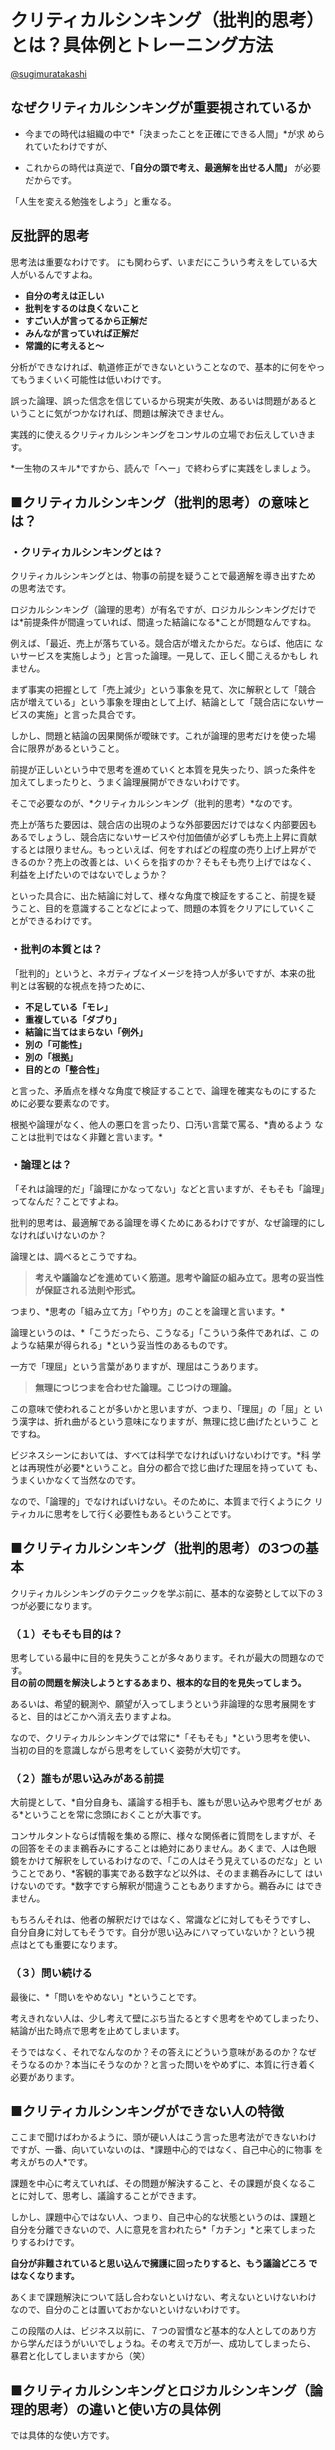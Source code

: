 * クリティカルシンキング（批判的思考）とは？具体例とトレーニング方法

  [[https://twitter.com/sugimuratakashi][@sugimuratakashi]]

** なぜクリティカルシンキングが重要視されているか

   - 今までの時代は組織の中で*「決まったことを正確にできる人間」*が求
     められていたわけですが、

   - これからの時代は真逆で、*「自分の頭で考え、最適解を出せる人間」*
     が必要だからです。

  「人生を変える勉強をしよう」と重なる。

** 反批評的思考

   思考法は重要なわけです。
   にも関わらず、いまだにこういう考えをしている大人がいるんですよね。

- *自分の考えは正しい*
- *批判をするのは良くないこと*
- *すごい人が言ってるから正解だ*
- *みんなが言っていれば正解だ*
- *常識的に考えると〜*

分析ができなければ、軌道修正ができないということなので、基本的に何をやっ
てもうまくいく可能性は低いわけです。

誤った論理、誤った信念を信じているから現実が失敗、あるいは問題があると
いうことに気がつかなければ、問題は解決できません。

実践的に使えるクリティカルシンキングをコンサルの立場でお伝えしていきま
す。

*一生物のスキル*ですから、読んで「へー」で終わらずに実践をしましょう。

** ■クリティカルシンキング（批判的思考）の意味とは？

*** ・クリティカルシンキングとは？

クリティカルシンキングとは、物事の前提を疑うことで最適解を導き出すため
の思考法です。

ロジカルシンキング（論理的思考）が有名ですが、ロジカルシンキングだけで
は*前提条件が間違っていれば、間違った結論になる*ことが問題なんですね。

例えば、「最近、売上が落ちている。競合店が増えたからだ。ならば、他店に
ないサービスを実施しよう」と言った論理。一見して、正しく聞こえるかもし
れません。

まず事実の把握として「売上減少」という事象を見て、次に解釈として「競合
店が増えている」という事象を理由として上げ、結論として「競合店にないサー
ビスの実施」と言った具合です。

しかし、問題と結論の因果関係が曖昧です。これが論理的思考だけを使った場
合に限界があるということ。

前提が正しいという中で思考を進めていくと本質を見失ったり、誤った条件を
加えてしまったりと、うまく論理展開ができないわけです。

そこで必要なのが、*クリティカルシンキング（批判的思考）*なのです。

売上が落ちた要因は、競合店の出現のような外部要因だけではなく内部要因も
あるでしょうし、競合店にないサービスや付加価値が必ずしも売上上昇に貢献
するとは限りません。もっといえば、何をすればどの程度の売り上げ上昇がで
きるのか？売上の改善とは、いくらを指すのか？そもそも売り上げではなく、
利益を上げたいのではないでしょうか？

といった具合に、出た結論に対して、様々な角度で検証をすること、前提を疑
うこと、目的を意識することなどによって、問題の本質をクリアにしていくこ
とができるわけです。

*** ・批判の本質とは？

「批判的」というと、ネガティブなイメージを持つ人が多いですが、本来の批
判とは客観的な視点を持つために、

- *不足している「モレ」*
- *重複している「ダブり」*
- *結論に当てはまらない「例外」*
- *別の「可能性」*
- *別の「根拠」*
- *目的との「整合性」*

と言った、矛盾点を様々な角度で検証することで、論理を確実なものにするた
めに必要な要素なのです。

根拠や論理がなく、他人の悪口を言ったり、口汚い言葉で罵る、*責めるよう
なことは批判ではなく非難と言います。*

*** ・論理とは？

「それは論理的だ」「論理にかなってない」などと言いますが、そもそも「論理」ってなんだ？ことですよね。

批判的思考は、最適解である論理を導くためにあるわけですが、なぜ論理的にしなければいけないのか？

論理とは、調べるとこうですね。

#+BEGIN_QUOTE
  *考えや議論などを進めていく筋道。思考や論証の組み立て。思考の妥当性が保証される法則や形式。*
#+END_QUOTE

つまり、*思考の「組み立て方」「やり方」のことを論理と言います。*

論理というのは、*「こうだったら、こうなる」「こういう条件であれば、こ
のような結果が得られる」*という妥当性のあるものです。

一方で「理屈」という言葉がありますが、理屈はこうあります。

#+BEGIN_QUOTE
  *無理につじつまを合わせた論理。こじつけの理論。*
#+END_QUOTE

この意味で使われることが多いかと思いますが、つまり、「理屈」の「屈」と
いう漢字は、折れ曲がるという意味になりますが、無理に捻じ曲げたというこ
とですね。

ビジネスシーンにおいては、すべては科学でなければいけないわけです。*科
学とは再現性が必要*ということ。自分の都合で捻じ曲げた理屈を持っていて
も、うまくいかなくて当然なのです。

なので、「論理的」でなければいけない。そのために、本質まで行くようにク
リティカルに思考をして行く必要性もあるということです。

** ■クリティカルシンキング（批判的思考）の3つの基本

クリティカルシンキングのテクニックを学ぶ前に、基本的な姿勢として以下の３つが必要になります。

*** （１）そもそも目的は？

思考している最中に目的を見失うことが多々あります。それが最大の問題なのです。\\
*目の前の問題を解決しようとするあまり、根本的な目的を見失ってしまう。*

あるいは、希望的観測や、願望が入ってしまうという非論理的な思考展開をす
ると、目的はどこかへ消え去りますよね。

なので、クリティカルシンキングでは常に*「そもそも」*という思考を使い、
当初の目的を意識しながら思考をしていく姿勢が大切です。

*** （２）誰もが思い込みがある前提

大前提として、*自分自身も、議論する相手も、誰もが思い込みや思考グセが
ある*ということを常に念頭におくことが大事です。

コンサルタントならば情報を集める際に、様々な関係者に質問をしますが、そ
の回答をそのまま鵜呑みにすることは絶対にありません。あくまで、人は色眼
鏡をかけて解釈をしているわけなので、「この人はそう見えているのだな」と
いうことであり、*客観的事実である数字など以外は、そのまま鵜呑みにして
はいけないのです。*数字ですら解釈が間違うこともありますから。鵜呑みに
はできません。

もちろんそれは、他者の解釈だけではなく、常識などに対してもそうですし、
自分自身に対してもそうです。自分が思い込みにハマっていないか？という視
点はとても重要になります。

*** （３）問い続ける

最後に、*「問いをやめない」*ということです。

考えきれない人は、少し考えて壁にぶち当たるとすぐ思考をやめてしまったり、
結論が出た時点で思考を止めてしまいます。

そうではなく、それでなんなのか？その答えにどういう意味があるのか？なぜ
そうなるのか？本当にそうなのか？と言った問いをやめずに、本質に行き着く
必要があります。

** ■クリティカルシンキングができない人の特徴

ここまで聞けばわかるように、頭が硬い人はこう言った思考法ができないわけ
ですが、一番、向いていないのは、*課題中心的ではなく、自己中心的に物事
を考えがちの人*です。

課題を中心に考えていれば、その問題が解決すること、その課題が良くなるこ
とに対して、思考し、議論することができます。

しかし、課題中心ではない人、つまり、自己中心的な状態というのは、課題と
自分を分離できないので、人に意見を言われたら*「カチン」*と来てしまった
りするわけです。

*自分が非難されていると思い込んで擁護に回ったりすると、もう議論どころ
ではなくなります。*

あくまで課題解決について話し合わないといけない、考えないといけないわけ
なので、自分のことは置いておかないといけないわけです。

この段階の人は、ビジネス以前に、７つの習慣など基本的な人としてのあり方
から学んだほうがいいでしょうね。その考えで万が一、成功してしまったら、
暴君と化してしまいますから（笑）

** ■クリティカルシンキングとロジカルシンキング（論理的思考）の違いと使い方の具体例

では具体的な使い方です。

今回の例では、あなたがお店を経営していて、売上が減少していることに困っ
ているという課題を設定して考えて行きましょう。

*** STEP1：ロジカルシンキングで情報を整理・分類する


**** ・MECE
     :PROPERTIES:
     :CUSTOM_ID: mece
     :CLASS: style5a
     :END:

まず最初に必要なのは現状の把握です。\\
この際、MECEで考えます。MECE（ミーシー）とは、*「もれなく・ダブりなく」*という意味です。\\
考えるべき要素が漏れていた場合、結論に誤りが出ますし、同じ要素が複数あった場合も、話がややこしくなってしまうため、「もれなく・ダブりなく」要素を出すことが先決になります。

**** ・ロジックツリー
     :PROPERTIES:
     :CUSTOM_ID: ロジックツリー
     :CLASS: style5a
     :END:

MECEで情報整理をする際に便利なツールとして、ロジックツリーがあります。\\
頭の中で考えていても、漏れやダブりを発見しにくいため、実際にツリー状にして書き出すのです。

[[https://sugimuratakashi.com/wp-content/uploads/2017/05/logic.001.png]]

この場合、課題として「売上減少」という項目を最初に書き出します。

次に、その要因となる要素を書き出します。

この際、「売上」を構成している要素に沿って書き出すことが大事です。\\
この話では「売上」の話をしているので、数字の話です。\\
その数字を構成する要素は「お客さんの人数」と「顧客単価」と「利用回数」と言ったことになるはずです。

新規のお客さんが減ってるのか？\\
それとも客単価が減っているのか？\\
リピーターついていないのか？\\
それとも、すべての要因に当てはまるのか？\\
「売上減少」の要素を書き出して行きます。

そこからさらに細分化して、「お客さんが減っている」という要素の、さらに要素は何か？細分化して情報を集めます。

この場合、「宣伝効果が悪くなってきた」「リピーターが増えていかない」「競合店が近所にできた」と言った要素としました。


*** STEP2：ロジカルシンキングで仮説を立てる

情報が出揃ったら、各項目ごとに結論（対処法）を導き出して行きます。\\
結論に対して課題が出てきたら、またそれも検討します。

その際にどのように思考して行くのかというと、演繹法と帰納法というのがポピュラーです。

**** ・演繹法の例
     :PROPERTIES:
     :CUSTOM_ID: 演繹法の例
     :CLASS: style5a
     :END:

演繹法とは、「〇〇だから、△△である」という論理をつなげて行って、結論を導き出します。普遍的な大前提・原理原則と、観察した普遍的な事実の２つから考えます。

*「スギムーは人間である→人間はお腹が空く→スギムーはお腹が空く」*

と言った具合ですね。

例えば「客数が減っている」という事象の結論を導き出すのに対して、以下の絶対的な事実を使うとします。

*1.「新規顧客を獲得するのにコストを支払っていては利益が出ない（新規客だけで客数を増やすことは不可能である）」*\\
*2.「当店のリピート率は昨年対比でマイナス30%である」*

であれば、客数が減っている要因は

*結論＝リピーターが減っているから売上減少につながる客数現象が生じている*

という仮説が立ちます。

次は「なぜリピーターが増えないのか？」と、論理を掘り下げて行きます。\\
例えば、その際に以下の２つの絶対的な事実を使うとします。

*1.「顧客満足度が極端に低ければ、顧客はリピートしない」*\\
*2.「アンケート調査で、顧客満足度が作対比で低下していることが分かった」*

*結論＝「当店のリピーター低下の問題は顧客満足度低下にある」*

ここで重要なのは絶対的に事実を使うことです。論理とは、例外があってはいけません。\\
なので、「ビジネスの原理原則」「数字」と言ったものを使用します。*主観では「理屈」になってしまいます*からね。

**** ・帰納法の例
     :PROPERTIES:
     :CUSTOM_ID: 帰納法の例
     :CLASS: style5a
     :END:

次に帰納法です。帰納法とは、様々な事例や傾向をまとめて結論に導きます。

*「スギムーはお腹が空いた。壇蜜もお腹が空いた。あなたもお腹が空いた。つまり、人間はお腹が空く」*

と言った具合です。

*事例が少ないと、間違った結論に行きがち*ですから注意しましょう。

例えば、「売上減少」という問題に対して、リピートも増えず、集客も悪くなっていて、あらゆる問題が出ているので、思い切ってコンセプトをリニューアルをしよう、という方向性で考えるとします。

その際、顧客にアンケートをとって情報を集めたとします。すると

*1.優良顧客Aさん、Bさん、Cさんは、Dという商品を毎週買っている*\\
*2.よって、当社の主力商品はDを主軸に店舗リニューアルをすべきである*

という仮説が立ちますね。

帰納法は、様々な事例の共通項をもとにして思考をしますので、事例を多く、
そして*共通点は何か*ということが大事です。

演繹法と帰納法、どちらが良いということはなく、ケースに応じて使い分けて、
*演繹法と帰納法を繰り返し使っていく*というのが実際のところです。

*** STEP3：クリティカルシンキングで前提を疑う

そして出てきた結論に対して、クリティカルシンキングで前提を疑って行きます。

*・So what?（で、なんなの？）*\\
*・Why?（なんで？）*\\
*・True？（本当に？）*

と言った疑問を投げかけます。

*「顧客満足度の低下はスタッフのレベルの低下である。よって、スタッフ教育を徹底的に行う」*

と言った結論に対して、

- *そもそも、利益を上げるのが目的だよね？*
- *そもそも、スタッフ教育がどう利益向上に直結するの？*
- *アンケートを見ると来たい時間帯に予約が取れないという不満が多いけど、本当にスタッフの問題なの？*

などの疑問を投げかけることで、結論を客観的に見ていくことができるわけです。

** ■クリティカルシンキングの３つのトレーニング方法

では最後に、クリティカルシンキングを鍛えるとっておきの方法を教えましょう。

*** ・アウトプットの前にインプットをする
    :PROPERTIES:
    :CUSTOM_ID: アウトプットの前にインプットをする
    :CLASS: style4a
    :END:

自分の意見が持てないであるとか、人の意見に流されてしまう、考えきれない
と言う問題は、インプット不足に他なりません。

考えると言うことの本質は、*「集めた情報を組み立てる」*と言うことです。

先ほどの演繹法や帰納法についても*、ビジネスの原理原則という情報、その
情報がどの局面で使えるかという知恵、他社への質問、数値的データの収集と
いった、情報収集によって成り立っている*ことに注目してください。

それらの情報をいかに組み立てるかということに他ならないのです。

なので、正しい意見を導けないのは、正しいインプットがないから。あるいは
インプット不足のために起きていることです。\\
考える前に命題に対しての、情報を集めることが重要です。

*** ・主張に対して批判をする

まず、何かの主張を聞いたら、批判をする癖をつけます。

批判というのは、何度もいうように文句をいうことではありません。矛盾点に対して客観的事実を投げかけることです。やんややんや言っても説得力がないですからね。

例えば、ニュースを見て意見を言う人がいたら、その意見に対して、「本当に？」「なんで？」そもそもこう言うことじゃ？」と言った反論をして見ることです。書籍やブログなどでもいいですね。\\
その際、自分にインプットが足りなければ、情報収集をすることになります。それが思考力がつく要因です。

例えば、「ブランディングを先行してしてしまえば、どんなものでも売れる」と言う主張をしている本があったとします。それに対して、「そもそも顧客は商品価値を買っているのだから、最初に必要なのはイメージより価値でしょ」と反論ができます。

*「批判をする人ってよくないよね」*

と言う主張に対して、*「あなたは批判をしている人を批判しているよね？」*\\
と言う矛盾点をつくことができます。

そんな具合で、常に矛盾を見つけることです。

*** ・常にフレームワークで仮説を立てる
    :PROPERTIES:
    :CUSTOM_ID: 常にフレームワークで仮説を立てる
    :CLASS: style4a
    :END:

次に、自分の頭で情報を組み立てるのではなく、フレームワークを用いる癖をつけましょう。

例えば、プレゼンテーションならばPREPの法則を使って話すこと。

*・Point（結論）*\\
*・Reason（理由）*\\
*・Evidence（証拠）*\\
*・Point（結論）*

結論はこうです。なぜなら〜\\
と言う言い方をする。

文章を書くならば、「PASONA」\\
戦略を考えるなら「3C」\\
マーケティングを考えるなら「4P/4C」\\
ビジネスモデルを作るなら「ビジネスモデルキャンバス」

他にも多くのフレームワークがあります。\\
そうしたものを使うようにしてください。このブログでも色々と紹介しています。

** ■クリティカルシンキングの本

学校の教科書にも使われているのがこちら。

[[https://www.amazon.co.jp/%E8%AA%B0%E3%81%A7%E3%82%82%E3%82%8F%E3%81%8B%E3%82%8B%E3%82%AF%E3%83%AA%E3%83%86%E3%82%A3%E3%82%AB%E3%83%AB%E3%82%B7%E3%83%B3%E3%82%AD%E3%83%B3%E3%82%B0%E2%80%95%E3%81%9D%E3%82%8C%E3%81%A3%E3%81%A6%E3%80%81%E3%83%9B%E3%83%B3%E3%83%88-%E8%8B%A5%E5%B1%B1%E6%98%87/dp/4779303745?SubscriptionId=AKIAJGWYOXIUJ7VJRDBA&tag=samuraioffici-22&linkCode=xm2&camp=2025&creative=165953&creativeASIN=4779303745][誰でもわかるクリティカルシンキング―それって、ホント?]]

元祖。コンサルタントの教科書はこちら。

[[https://www.amazon.co.jp/%E6%94%B9%E8%A8%823%E7%89%88-%E3%82%B0%E3%83%AD%E3%83%BC%E3%83%93%E3%82%B9MBA%E3%82%AF%E3%83%AA%E3%83%86%E3%82%A3%E3%82%AB%E3%83%AB%E3%83%BB%E3%82%B7%E3%83%B3%E3%82%AD%E3%83%B3%E3%82%B0-%E3%82%B0%E3%83%AD%E3%83%BC%E3%83%93%E3%82%B9MBA%E3%82%B7%E3%83%AA%E3%83%BC%E3%82%BA-%E3%82%B0%E3%83%AD%E3%83%BC%E3%83%93%E3%82%B9%E7%B5%8C%E5%96%B6%E5%A4%A7%E5%AD%A6%E9%99%A2/dp/4478020582?SubscriptionId=AKIAJGWYOXIUJ7VJRDBA&tag=samuraioffici-22&linkCode=xm2&camp=2025&creative=165953&creativeASIN=4478020582][改訂3版
グロービスMBAクリティカル・シンキング (グロービスMBAシリーズ)]]

** ■クリティカルシンキングのまとめ

というわけで少し長くなりましたが、一生物のスキルであるクリティカルシンキングについてざっとお話ししました。

僕がクリティカルシンキングに出会ったときには、ひねくれた子供時代を過ごしたため（笑）普段からやっていることに過ぎなかったので全く驚きはありませんでしたが。

素直な人ほど、情報を疑わず、盲信し、結果が悪くなってしまうケースが多いです。

真実を生きる覚悟があるならば、

前提を疑う。\\
ニュースを疑う。\\
教科書を疑う。\\
理想を疑う。\\
先生を、有名人を、常識を、業界の当たり前を、自分の中の信念を。\\
徹底的に疑えるようになってください。

真実の世界のために、信念すら捨てられる者だけが、光を見ることができます。

 

<<single_banner_area2>>

*無料メルマガは[[https://sugimuratakashi.com/mailmagazine/][こちら]]*\\
\\
*サービスは[[https://sugimuratakashi.com/service/][こちら]]*\\
\\
\\
\\

人気の記事
[[https://sugimuratakashi.com/sainou/][■才能診断テスト！自分の才能の見つけ方]]

[[https://sugimuratakashi.com/wp_homepage/][■自分で集客できるホームページをワードプレスで作る無料講座]]

[[https://sugimuratakashi.com/entertainment/][■仕事に役立つ戦略アニメ・映画・ドラマ18選]]

\\

\\
*良い記事だったので投げ銭する*

【1枚】いいね! ¥100 JPY 【3枚】役に立った! ¥300 JPY 【10枚】結果が出た!
¥1,000 JPY

[[https://www.paypalobjects.com/ja_JP/i/scr/pixel.gif]]

\\

ビジネスまとめ記事

*＜起業＞*\\
[[https://sugimuratakashi.com/kigyou01/][■起業の6つのステップ]]\\
[[https://sugimuratakashi.com/market001/][■市場調査のやり方]]\\
[[https://sugimuratakashi.com/jiten/][■ビジネス用語辞典40選]]\\
\\
*＜戦略＞*\\
[[https://sugimuratakashi.com/kasen/][■寡占化とは？]]\\
[[https://sugimuratakashi.com/genri/][■ビジネスの原理原則とは？]]\\
[[https://sugimuratakashi.com/kaizen/][■改善・改革・革新]]\\
[[https://sugimuratakashi.com/strategy/][■戦略と戦術の違い]]\\
[[https://sugimuratakashi.com/vision/][■ビジョン・ミッション・バリュー]]\\
[[https://sugimuratakashi.com/blue_ocean/][■ブルー・オーシャン戦略]]\\
[[https://sugimuratakashi.com/different/][■差別化はしてはいけない]]\\
[[https://sugimuratakashi.com/businessmodel/][■ビジネスモデル一覧]]\\
[[https://sugimuratakashi.com/businessmodel_work/][■ビジネスモデルの作り方]]\\
[[https://sugimuratakashi.com/positioning/][■ポジショニングとは？]]\\
[[https://sugimuratakashi.com/segment/][■セグメンテーションとは？]]

*＜商品＞*\\
[[https://sugimuratakashi.com/inovation/][■イノベーションの意味と事例]]\\
[[https://sugimuratakashi.com/biz_concept/][■コンセプトの31個の事例]]\\
[[https://sugimuratakashi.com/product_power/][■商品力を上げる方法]]\\
[[https://sugimuratakashi.com/product/][■商品企画のプロセス]]\\
[[https://sugimuratakashi.com/tpos/][■TPOSとは何か？]]\\
[[https://sugimuratakashi.com/checklist/][■アイデアを出す方法]]\\
[[https://sugimuratakashi.com/cash_point/][■キャッシュポイントを増やす方法]]\\
\\
*＜集客・売上アップ＞*\\
[[https://sugimuratakashi.com/2research/][■優良顧客リサーチのやり方]]\\
[[https://sugimuratakashi.com/promotion/][■プロモーションの方法]]\\
[[https://sugimuratakashi.com/wp_homepage/][■ワードプレスでホームページを作る方法]]\\
[[https://sugimuratakashi.com/seo/][■SEO対策の基本2018]]\\
[[https://sugimuratakashi.com/repeat4/][■リピーターを増やす方法]]\\
[[https://sugimuratakashi.com/顧客単価を上げる6つの方法/][■顧客単価をアップする方法]]\\
[[https://sugimuratakashi.com/kuchikomi/][■紹介を増やす方法]]

[[][[[]]]]

いいね！をして\\
更新情報を受け取る

[[https://www.facebook.com/sharer/sharer.php?u=https%3A%2F%2Fsugimuratakashi.com%2Fgiron][//シェアする]]

[[https://twitter.com/share?url=https%3A%2F%2Fsugimuratakashi.com%2Fgiron&text=%E3%82%AF%E3%83%AA%E3%83%86%E3%82%A3%E3%82%AB%E3%83%AB%E3%82%B7%E3%83%B3%E3%82%AD%E3%83%B3%E3%82%B0%EF%BC%88%E6%89%B9%E5%88%A4%E7%9A%84%E6%80%9D%E8%80%83%EF%BC%89%E3%81%A8%E3%81%AF%EF%BC%9F%E5%85%B7%E4%BD%93%E4%BE%8B%E3%81%A8%E3%83%88%E3%83%AC%E3%83%BC%E3%83%8B%E3%83%B3%E3%82%B0%E6%96%B9%E6%B3%95%20%E2%80%93%20Soul%20Work%20%E8%B5%B7%E6%A5%AD%E5%AE%B6%E3%83%BB%E3%82%A2%E3%83%BC%E3%83%86%E3%82%A3%E3%82%B9%E3%83%88%E3%81%AE%E3%83%95%E3%82%A1%E3%83%B3%E3%82%92%E4%BD%9C%E3%82%8B%E3%82%BD%E3%82%A6%E3%83%AB%E3%83%93%E3%82%B8%E3%83%8D%E3%82%B9%E6%A7%8B%E7%AF%89%E8%A1%93][//つぶやく]]

Twitter でTakashi Sugimuraを
[[https://twitter.com/sugimuratakashi][Follow sugimuratakashi]]

[[//b.hatena.ne.jp/entry/https://sugimuratakashi.com/giron/][[[//b.hatena.ne.jp/images/entry-button/button-only@2x.png]]]]

<<fb-root>>

[[https://twitter.com/share][Tweet]]

\\

<<wp_cta_187_container>>

<<wp_cta_187_variation_0>>

<<flat-cta-wrapper>>

<<inbound_cta_header>>
＜無料メール講座＞

<<inbound-content>>
<<>>
*新世界へ向かう起業家・アーティスト・店舗経営者のための*
*『魂から世界観を作って熱狂的なファンを作る方法』*
*〜ソウルビジネス構築術〜*

[[https://sugimuratakashi.com/inbound/eu20on5][詳細を見る]]

<<single_share>>

<<share_btm2>>

- [[http://twitter.com/share?text=%E3%82%AF%E3%83%AA%E3%83%86%E3%82%A3%E3%82%AB%E3%83%AB%E3%82%B7%E3%83%B3%E3%82%AD%E3%83%B3%E3%82%B0%EF%BC%88%E6%89%B9%E5%88%A4%E7%9A%84%E6%80%9D%E8%80%83%EF%BC%89%E3%81%A8%E3%81%AF%EF%BC%9F%E5%85%B7%E4%BD%93%E4%BE%8B%E3%81%A8%E3%83%88%E3%83%AC%E3%83%BC%E3%83%8B%E3%83%B3%E3%82%B0%E6%96%B9%E6%B3%95&url=https%3A%2F%2Fsugimuratakashi.com%2Fgiron%2F&via=sugimuratakashi&tw_p=tweetbutton&related=sugimuratakashi][//Tweet14]]
- [[//www.facebook.com/sharer/sharer.php?u=https://sugimuratakashi.com/giron/&t=%E3%82%AF%E3%83%AA%E3%83%86%E3%82%A3%E3%82%AB%E3%83%AB%E3%82%B7%E3%83%B3%E3%82%AD%E3%83%B3%E3%82%B0%EF%BC%88%E6%89%B9%E5%88%A4%E7%9A%84%E6%80%9D%E8%80%83%EF%BC%89%E3%81%A8%E3%81%AF%EF%BC%9F%E5%85%B7%E4%BD%93%E4%BE%8B%E3%81%A8%E3%83%88%E3%83%AC%E3%83%BC%E3%83%8B%E3%83%B3%E3%82%B0%E6%96%B9%E6%B3%95][//Share]]
- [[https://plus.google.com/share?url=https%3A%2F%2Fsugimuratakashi.com%2Fgiron%2F][//+1]]
- [[http://b.hatena.ne.jp/add?mode=confirm&url=https%3A%2F%2Fsugimuratakashi.com%2Fgiron%2F][//Hatena]]
- [[http://getpocket.com/edit?url=https%3A%2F%2Fsugimuratakashi.com%2Fgiron%2F&title=%E3%82%AF%E3%83%AA%E3%83%86%E3%82%A3%E3%82%AB%E3%83%AB%E3%82%B7%E3%83%B3%E3%82%AD%E3%83%B3%E3%82%B0%EF%BC%88%E6%89%B9%E5%88%A4%E7%9A%84%E6%80%9D%E8%80%83%EF%BC%89%E3%81%A8%E3%81%AF%EF%BC%9F%E5%85%B7%E4%BD%93%E4%BE%8B%E3%81%A8%E3%83%88%E3%83%AC%E3%83%BC%E3%83%8B%E3%83%B3%E3%82%B0%E6%96%B9%E6%B3%95][//Pocket]]
- [[https://sugimuratakashi.com/feed/][//RSS]]
- [[http://feedly.com/index.html#subscription%2Ffeed%2Fhttps://sugimuratakashi.com/feed/][//feedly46]]
- [[https://www.pinterest.com/pin/create/button/?url=https%3A%2F%2Fsugimuratakashi.com%2Fgiron%2F&media=https://sugimuratakashi.com/wp-content/uploads/2017/05/sunset-850873_1920.jpg&description=%E3%82%AF%E3%83%AA%E3%83%86%E3%82%A3%E3%82%AB%E3%83%AB%E3%82%B7%E3%83%B3%E3%82%AD%E3%83%B3%E3%82%B0%EF%BC%88%E6%89%B9%E5%88%A4%E7%9A%84%E6%80%9D%E8%80%83%EF%BC%89%E3%81%A8%E3%81%AF%EF%BC%9F%E5%85%B7%E4%BD%93%E4%BE%8B%E3%81%A8%E3%83%88%E3%83%AC%E3%83%BC%E3%83%8B%E3%83%B3%E3%82%B0%E6%96%B9%E6%B3%95][//Pin it]]

- 投稿者: [[https://sugimuratakashi.com/author/arumigus/][sugimu]]
- [[https://sugimuratakashi.com/category/%e6%80%9d%e8%80%83%e6%b3%95/][思考法]]
- [[https://sugimuratakashi.com/tag/%e3%82%b3%e3%83%b3%e3%82%b5%e3%83%ab%e3%82%bf%e3%83%b3%e3%83%88/][コンサルタント]]

<<previous_next_post>>
[[https://sugimuratakashi.com/eigyou/][]]
[[https://sugimuratakashi.com/wp-content/uploads/2018/03/boot-1992136_1920-200x200.jpg]]営業が辛い・辞めたい・向いてない｜理由は人間関係と誇張で売る風潮

[[https://sugimuratakashi.com/food2/][]]
[[https://sugimuratakashi.com/wp-content/uploads/2018/04/desktop-3249926_1920-200x200.jpg]]飲食店を開業してからでは遅い！開業前に確認すべき4つの基本

<<related_post>>
*** 関連記事
    :PROPERTIES:
    :CUSTOM_ID: 関連記事
    :CLASS: headline
    :END:

1. [[https://sugimuratakashi.com/sunkcost/][[[https://sugimuratakashi.com/wp-content/uploads/2017/10/field-533541_1920-200x200.jpg]]]]

   [[https://sugimuratakashi.com/category/%e6%80%9d%e8%80%83%e6%b3%95/][思考法]]

   **** [[https://sugimuratakashi.com/sunkcost/][サンクコストと機会費用｜サンクコストの呪縛が人生を無駄にする]]
        :PROPERTIES:
        :CUSTOM_ID: サンクコストと機会費用サンクコストの呪縛が人生を無駄にする
        :CLASS: title
        :END:

   こんにちは。スギムーです。（@sugimuratakashi）「今...

2. [[https://sugimuratakashi.com/meeting/][[[https://sugimuratakashi.com/wp-content/uploads/2017/10/heart-1213481_1920-200x200.jpg]]]]

   [[https://sugimuratakashi.com/category/%e6%80%9d%e8%80%83%e6%b3%95/][思考法]]

   **** [[https://sugimuratakashi.com/meeting/][打ち合わせとは？本当の意味と進め方。実力が一瞬でバレる理由]]
        :PROPERTIES:
        :CUSTOM_ID: 打ち合わせとは本当の意味と進め方実力が一瞬でバレる理由
        :CLASS: title
        :END:

   こんにちは。スギムーです。（@sugimuratakashi）...

3. [[https://sugimuratakashi.com/2ritsu/][[[https://sugimuratakashi.com/wp-content/uploads/2017/09/tree-2284690_1920-200x200.jpg]]]]

   [[https://sugimuratakashi.com/category/%e6%80%9d%e8%80%83%e6%b3%95/][思考法]]

   **** [[https://sugimuratakashi.com/2ritsu/][二律背反とは？意味を簡単に事例で解説｜人生とビジネスを逆転させる方法]]
        :PROPERTIES:
        :CUSTOM_ID: 二律背反とは意味を簡単に事例で解説人生とビジネスを逆転させる方法
        :CLASS: title
        :END:

   こんにちは。スギムーです。（@sugimuratakashi）...

4. [[https://sugimuratakashi.com/back_think/][[[https://sugimuratakashi.com/wp-content/uploads/2017/10/winter-20234_1920-200x200.jpg]]]]

   [[https://sugimuratakashi.com/category/%e6%80%9d%e8%80%83%e6%b3%95/][思考法]]

   **** [[https://sugimuratakashi.com/back_think/][逆算思考のやり方｜目標設定の意味がない理由と「10倍思考」のススメ]]
        :PROPERTIES:
        :CUSTOM_ID: 逆算思考のやり方目標設定の意味がない理由と10倍思考のススメ
        :CLASS: title
        :END:

   こんにちは。スギムーです。（@sugimuratakashi）...

5. [[https://sugimuratakashi.com/think_stop/][[[https://sugimuratakashi.com/wp-content/uploads/2017/10/flowers-260897_1920-200x200.jpg]]]]

   [[https://sugimuratakashi.com/category/%e6%80%9d%e8%80%83%e6%b3%95/][思考法]]

   **** [[https://sugimuratakashi.com/think_stop/][思考放棄すればうまくいく理由。もう考えるのやめようぜ。]]
        :PROPERTIES:
        :CUSTOM_ID: 思考放棄すればうまくいく理由もう考えるのやめようぜ
        :CLASS: title
        :END:

   こんにちは。スギムーです。（@sugimuratakashi）...

6. [[https://sugimuratakashi.com/decision/][[[https://sugimuratakashi.com/wp-content/uploads/2017/10/sunset-208356_1920-200x200.jpg]]]]

   [[https://sugimuratakashi.com/category/%e6%80%9d%e8%80%83%e6%b3%95/][思考法]]

   **** [[https://sugimuratakashi.com/decision/][決断力がない人が失うもの。決断できない理由と鍛え方]]
        :PROPERTIES:
        :CUSTOM_ID: 決断力がない人が失うもの決断できない理由と鍛え方
        :CLASS: title
        :END:

   こんにちは。スギムーです。（@sugimuratakashi）...

<<comments>>

<<side_col>>

<<ml_ad_widget-15>>

<<tcdw_user_profile_widget-4>>
*** PROFILE
    :PROPERTIES:
    :CUSTOM_ID: profile
    :CLASS: side_headline
    :END:

[[https://sugimuratakashi.com/profile/][[[https://sugimuratakashi.com/wp-content/uploads/2018/11/IMG_1396-1-200x200.jpg]]]]
**** [[https://sugimuratakashi.com/profile/][Takashi Sugimura]]
     :PROPERTIES:
     :CUSTOM_ID: takashi-sugimura
     :CLASS: user_name
     :END:

通称スギムー。ビジネスプロデューサー歴13年。2004年から年商数千万円〜1000億円規模の企業までマーケティングプロデュースを経験。音楽業界・中小企業・店舗・コンサル系個人ビジネスまで幅広くサポート。経営コンサルティング・マーケティングコンサル・ウェブ制作など実施してます。ブログ月間10万pv。2児の父。魂から世界観を作り熱狂的ファンを生むSoulWork主宰。胸ポケに熊猫を飼っている。\\
\\
*[[https://sugimuratakashi.com/profile/][＞＞詳しいプロフィール]]*\\
*[[https://sugimuratakashi.com/category/実績報告/][＞＞コンサル実践報告]]*\\

\\

- [[https://twitter.com/sugimuratakashi][Twitter]]
- [[https://www.facebook.com/sugimura1][Facebook]]
- [[https://www.instagram.com/sugimu331/][Instagram]]

<<tcdw_category_list_widget-6>>
*** CONTENTS
    :PROPERTIES:
    :CUSTOM_ID: contents
    :CLASS: side_headline
    :END:

- [[https://sugimuratakashi.com/category/mind/][マインドセット50]]
- [[https://sugimuratakashi.com/category/businessmodel/][戦略・ビジネスモデル43]]
- [[https://sugimuratakashi.com/category/marketing/][マーケティング43]]
- [[https://sugimuratakashi.com/category/kids/][教育・子育て9]]
- [[https://sugimuratakashi.com/category/business/][業績アップ9]]
- [[https://sugimuratakashi.com/category/startup/][起業26]]
- [[https://sugimuratakashi.com/category/artist/][アーティストビジネス13]]
- [[https://sugimuratakashi.com/category/%e6%80%9d%e8%80%83%e6%b3%95/][思考法17]]
- [[https://sugimuratakashi.com/category/%e3%83%8d%e3%82%bf/][ネタ・雑記4]]
- [[https://sugimuratakashi.com/category/%e5%ae%9f%e7%b8%be%e5%a0%b1%e5%91%8a/][実績報告10]]

<<search-3>>

検索:

<<text-20>>
*** PROJECT
    :PROPERTIES:
    :CUSTOM_ID: project
    :CLASS: side_headline
    :END:

[[https://bizmu.net][[[https://sugimuratakashi.com/wp-content/uploads/2018/12/bizmu_bn02.jpg]]]]

 

[[https://kurupos.com][[[https://sugimuratakashi.com/wp-content/uploads/2018/12/kurupos_bn02.jpg]]]]

<<custom_html-4>>
*** BOOK
    :PROPERTIES:
    :CUSTOM_ID: book
    :CLASS: side_headline
    :END:

[[https://www.amazon.co.jp/%E9%AD%82%E3%81%AE%E9%9F%B3%E6%A5%BD%E3%83%93%E3%82%B8%E3%83%8D%E3%82%B9%E6%A7%8B%E7%AF%89%E8%A1%93-%E4%B8%96%E7%95%8C%E8%A6%B3%E3%82%92%E4%BD%9C%E3%81%A3%E3%81%A6%E7%86%B1%E7%8B%82%E7%9A%84%E3%83%95%E3%82%A1%E3%83%B3%E3%82%92%E4%BD%9C%E3%82%8B%E9%9F%B3%E6%A5%BD%E3%82%A2%E3%83%BC%E3%83%86%E3%82%A3%E3%82%B9%E3%83%88%E3%81%AE%E6%AC%A1%E4%B8%96%E4%BB%A3%E3%83%93%E3%82%B8%E3%83%8D%E3%82%B9-%E6%9D%89%E6%9D%91%E9%9A%86-ebook/dp/B06ZZM3VYC?SubscriptionId=AKIAJGWYOXIUJ7VJRDBA&tag=samuraioffici-22&linkCode=xm2&camp=2025&creative=165953&creativeASIN=B06ZZM3VYC][[[https://images-fe.ssl-images-amazon.com/images/I/41L79FeLNiL.jpg]]]]

<<custom_html-6>>
*** おすすめWPテンプレート20選
    :PROPERTIES:
    :CUSTOM_ID: おすすめwpテンプレート20選
    :CLASS: side_headline
    :END:

[[https://sugimuratakashi.com/wp_template/][[[https://sugimuratakashi.com/wp-content/uploads/2018/01/300_250-300x250.jpg]]]]

<<styled_post_list1_widget-5>>
*** NEW ENTRY
    :PROPERTIES:
    :CUSTOM_ID: new-entry
    :CLASS: side_headline
    :END:

1. [[https://sugimuratakashi.com/design-2/][[[https://sugimuratakashi.com/wp-content/uploads/2018/05/background-3062011_1920-200x200.jpg]]]]

   [[https://sugimuratakashi.com/design-2/][デザインの意味とは？商業デザインとアートの勘違いで...]]
   [[https://sugimuratakashi.com/design-2/][こんにちは。スギムーです。ビジネスをすると、いわゆる販促に関わるデザイン...]]

2. [[https://sugimuratakashi.com/consul_line/][[[https://sugimuratakashi.com/wp-content/uploads/2018/12/desert-2340326_1920-200x200.jpg]]]]

   [[https://sugimuratakashi.com/consul_line/][コンサルティングを受けるかどうかを決める６つの基準...]]
   [[https://sugimuratakashi.com/consul_line/][こんにちは。スギムーです。コンサルタントへ転身希望の社長さんや、起業希望...]]

3. [[https://sugimuratakashi.com/human_eigyou/][[[https://sugimuratakashi.com/wp-content/uploads/2018/12/beach-2179624_1920-200x200.jpg]]]]

   [[https://sugimuratakashi.com/human_eigyou/][紹介と口コミに頼ったビジネスほど危険なものはない４...]]
   [[https://sugimuratakashi.com/human_eigyou/][こんにちは。スギムーです。（@sugimuratakashi）よく、こん...]]

4. [[https://sugimuratakashi.com/signal/][[[https://sugimuratakashi.com/wp-content/uploads/2018/12/landscape-3155182_1920-200x200.jpg]]]]

   [[https://sugimuratakashi.com/signal/][シグナリング理論とスクリーニング｜情報の非対称性を...]]
   [[https://sugimuratakashi.com/signal/][こんにちは。スギムーです。（@sugimuratakashi）
   良い顧...]]

5. [[https://sugimuratakashi.com/chikaku/][[[https://sugimuratakashi.com/wp-content/uploads/2018/12/nature-3044755_1920-200x200.jpg]]]]

   [[https://sugimuratakashi.com/chikaku/][知覚価値の意味とは？商品価値を高めても意味がない｜...]]
   [[https://sugimuratakashi.com/chikaku/][こんにちは。スギムーです。（@sugimuratakashi）ビジネスに...]]

<<styled_post_list1_widget-3>>
*** RECOMMEND
    :PROPERTIES:
    :CUSTOM_ID: recommend
    :CLASS: side_headline
    :END:

1. [[https://sugimuratakashi.com/shindan/][[[https://sugimuratakashi.com/wp-content/uploads/2018/05/away-3408119_1920-200x200.jpg]]]]

   [[https://sugimuratakashi.com/shindan/][【決定版】ビジネス診断
   全10問｜「売れない・集ま...]]
   [[https://sugimuratakashi.com/shindan/][こんにちは。スギムーです。（@sugimuratakashi）ビジネスの...]]

2. [[https://sugimuratakashi.com/change/][[[https://sugimuratakashi.com/wp-content/uploads/2018/03/iceland-2111810_1920-200x200.jpg]]]]

   [[https://sugimuratakashi.com/change/][これからの時代の仕事・人生の変化｜中小企業・個人を...]]
   [[https://sugimuratakashi.com/change/][こんにちは。スギムーです。（@sugimuratakashi）今、世界で...]]

3. [[https://sugimuratakashi.com/wp_homepage/][[[https://sugimuratakashi.com/wp-content/uploads/2017/12/chrysanthemum-2896746_1920-200x200.jpg]]]]

   [[https://sugimuratakashi.com/wp_homepage/][ワードプレスで自分で集客できる自社ホームページを最...]]
   [[https://sugimuratakashi.com/wp_homepage/][こんにちは。スギムーです。（@sugimuratakashi）ホームペー...]]

4. [[https://sugimuratakashi.com/wp_template/][[[https://sugimuratakashi.com/wp-content/uploads/2017/11/paris-2869657_1920-200x200.jpg]]]]

   [[https://sugimuratakashi.com/wp_template/][ワードプレス有料テンプレート22選｜SEOもデザイ...]]
   [[https://sugimuratakashi.com/wp_template/][こんにちは。スギムーです。（@sugimuratakashi）ブログやホ...]]

5. [[https://sugimuratakashi.com/sainou/][[[https://sugimuratakashi.com/wp-content/uploads/2017/10/morning-2550628_1920-200x200.jpg]]]]

   [[https://sugimuratakashi.com/sainou/][才能診断テスト｜自分の才能の見つけ方とは？起業・人...]]
   [[https://sugimuratakashi.com/sainou/][こんにちは。スギムーです。（@sugimuratakashi）「自分には特別...]]

<<text-10>>

<<fb-root>>

#+BEGIN_QUOTE
  [[https://www.facebook.com/SoulWorkLabo/][Soul Work]]
#+END_QUOTE

<<custom_html-7>>

[[https://twitter.com/sugimuratakashi?ref_src=twsrc%5Etfw][Tweets by
sugimuratakashi]]

<<tag_cloud-5>>
*** TAG
    :PROPERTIES:
    :CUSTOM_ID: tag
    :CLASS: side_headline
    :END:

[[https://sugimuratakashi.com/tag/usj/][USJ]]
[[https://sugimuratakashi.com/tag/%e3%82%a2%e3%83%83%e3%83%97%e3%82%bb%e3%83%ab/][アップセル]]
[[https://sugimuratakashi.com/tag/%e3%82%a2%e3%83%83%e3%83%97%e3%83%ab/][アップル]]
[[https://sugimuratakashi.com/tag/%e3%82%a2%e3%83%bc%e3%83%86%e3%82%a3%e3%82%b9%e3%83%88/][アーティスト]]
[[https://sugimuratakashi.com/tag/%e3%82%a4%e3%83%8e%e3%83%99%e3%83%bc%e3%82%b7%e3%83%a7%e3%83%b3/][イノベーション]]
[[https://sugimuratakashi.com/tag/%e3%82%a4%e3%83%8e%e3%83%99%e3%83%bc%e3%82%bf%e3%83%bc%e7%90%86%e8%ab%96/][イノベーター理論]]
[[https://sugimuratakashi.com/tag/%e3%82%a4%e3%83%b3%e3%83%97%e3%83%83%e3%83%88/][インプット]]
[[https://sugimuratakashi.com/tag/%e3%82%aa%e3%83%bc%e3%83%87%e3%82%a3%e3%82%b7%e3%83%a7%e3%83%b3/][オーディション]]
[[https://sugimuratakashi.com/tag/%e3%82%af%e3%83%ad%e3%82%b9%e3%82%bb%e3%83%ab/][クロスセル]]
[[https://sugimuratakashi.com/tag/%e3%82%b3%e3%83%9f%e3%83%a5%e3%83%8b%e3%83%86%e3%82%a3%e3%83%93%e3%82%b8%e3%83%8d%e3%82%b9/][コミュニティビジネス]]
[[https://sugimuratakashi.com/tag/%e3%82%b3%e3%83%b3%e3%82%b5%e3%83%ab%e3%82%bf%e3%83%b3%e3%83%88/][コンサルタント]]
[[https://sugimuratakashi.com/tag/%e3%82%b3%e3%83%b3%e3%82%bb%e3%83%97%e3%83%88/][コンセプト]]
[[https://sugimuratakashi.com/tag/%e3%82%b9%e3%83%88%e3%83%bc%e3%83%aa%e3%83%bc/][ストーリー]]
[[https://sugimuratakashi.com/tag/%e3%83%8f%e3%83%a0%e3%82%b9%e3%82%bf%e3%83%bc/][ハムスター]]
[[https://sugimuratakashi.com/tag/%e3%83%90%e3%83%b3%e3%83%89%e9%9b%86%e5%ae%a2/][バンド集客]]
[[https://sugimuratakashi.com/tag/%e3%83%93%e3%82%b8%e3%83%8d%e3%82%b9%e3%83%a2%e3%83%87%e3%83%ab/][ビジネスモデル]]
[[https://sugimuratakashi.com/tag/%e3%83%96%e3%83%a9%e3%83%b3%e3%83%87%e3%82%a3%e3%83%b3%e3%82%b0/][ブランディング]]
[[https://sugimuratakashi.com/tag/%e3%83%97%e3%83%ad%e3%83%87%e3%83%a5%e3%83%bc%e3%82%b9/][プロデュース]]
[[https://sugimuratakashi.com/tag/%e3%83%9d%e3%82%b8%e3%82%b7%e3%83%a7%e3%83%8b%e3%83%b3%e3%82%b0/][ポジショニング]]
[[https://sugimuratakashi.com/tag/%e3%83%9e%e3%83%bc%e3%82%b1%e3%83%86%e3%82%a3%e3%83%b3%e3%82%b0/][マーケティング]]
[[https://sugimuratakashi.com/tag/%e3%83%a1%e3%83%b3%e3%82%bf%e3%83%bc/][メンター]]
[[https://sugimuratakashi.com/tag/%e3%83%a9%e3%83%b3%e3%83%81%e3%82%a7%e3%82%b9%e3%82%bf%e3%83%bc%e6%88%a6%e7%95%a5/][ランチェスター戦略]]
[[https://sugimuratakashi.com/tag/%e3%83%aa%e3%83%bc%e3%83%80%e3%83%bc%e3%82%b7%e3%83%83%e3%83%97/][リーダーシップ]]
[[https://sugimuratakashi.com/tag/%e4%b8%96%e7%95%8c%e8%a6%b3/][世界観]]
[[https://sugimuratakashi.com/tag/%e4%ba%8b%e4%be%8b/][事例]]
[[https://sugimuratakashi.com/tag/%e4%ba%8b%e6%a5%ad%e6%8b%a1%e5%a4%a7/][事業拡大]]
[[https://sugimuratakashi.com/tag/%e4%bb%98%e5%8a%a0%e4%be%a1%e5%80%a4/][付加価値]]
[[https://sugimuratakashi.com/tag/%e4%be%a1%e5%80%a4/][価値]]
[[https://sugimuratakashi.com/tag/%e5%80%a4%e4%b8%8a%e3%81%92/][値上げ]]
[[https://sugimuratakashi.com/tag/%e5%95%8f%e9%a1%8c%e8%a7%a3%e6%b1%ba/][問題解決]]
[[https://sugimuratakashi.com/tag/%e5%a3%87%e8%9c%9c/][壇蜜]]
[[https://sugimuratakashi.com/tag/%e5%a4%a2/][夢]]
[[https://sugimuratakashi.com/tag/%e5%a5%b3%e6%80%a7%e8%b5%b7%e6%a5%ad%e5%ae%b6/][女性起業家]]
[[https://sugimuratakashi.com/tag/%e5%ad%a6%e7%bf%92%e6%b3%95/][学習法]]
[[https://sugimuratakashi.com/tag/%e6%81%8b%e6%84%9b/][恋愛]]
[[https://sugimuratakashi.com/tag/%e6%88%90%e5%8a%9f%e4%ba%8b%e4%be%8b/][成功事例]]
[[https://sugimuratakashi.com/tag/%e6%88%90%e5%8a%9f%e6%b3%95%e5%89%87/][成功法則]]
[[https://sugimuratakashi.com/tag/%e6%88%a6%e7%95%a5/][戦略]]
[[https://sugimuratakashi.com/tag/%e6%a9%9f%e8%83%bd%e7%9a%84%e4%be%a1%e5%80%a4/][機能的価値]]
[[https://sugimuratakashi.com/tag/%e6%b4%97%e8%84%b3/][洗脳]]
[[https://sugimuratakashi.com/tag/%e7%84%a1%e7%90%86%e3%82%b2%e3%83%bc/][無理ゲー]]
[[https://sugimuratakashi.com/tag/%e8%b5%b7%e6%a5%ad/][起業]]
[[https://sugimuratakashi.com/tag/%e9%9b%86%e5%ae%a2/][集客]]
[[https://sugimuratakashi.com/tag/%e9%9f%b3%e6%a5%bd%e3%83%93%e3%82%b8%e3%83%8d%e3%82%b9/][音楽ビジネス]]
[[https://sugimuratakashi.com/tag/%e9%9f%b3%e6%a5%bd%e6%a5%ad%e7%95%8c/][音楽業界]]

<<ml_fixed_ad_widget-2>>

1. [[https://sugimuratakashi.com/%e3%83%a1%e3%83%b3%e3%82%bf%e3%83%bc%e9%81%b8%e3%81%b3/][[[https://sugimuratakashi.com/wp-content/uploads/2017/04/road-220058_1280-500x300.jpg]]]]

   [[https://sugimuratakashi.com/category/mind/][マインドセット]]

   [[https://sugimuratakashi.com/%e3%83%a1%e3%83%b3%e3%82%bf%e3%83%bc%e9%81%b8%e3%81%b3/][先生がいくら稼いでいてもその顧客に結果が出ていなければ意味がない]]

2. [[https://sugimuratakashi.com/%e6%88%90%e5%8a%9f%e3%81%af%e6%b4%97%e8%84%b3%e3%81%ab%e3%82%88%e3%81%a3%e3%81%a6%e4%bd%9c%e3%82%89%e3%82%8c%e3%81%a6%e3%81%84%e3%82%8b/][[[https://sugimuratakashi.com/wp-content/uploads/2017/04/mountain-road-1556177_1920-500x300.jpg]]]]

   [[https://sugimuratakashi.com/category/mind/][マインドセット]]

   [[https://sugimuratakashi.com/%e6%88%90%e5%8a%9f%e3%81%af%e6%b4%97%e8%84%b3%e3%81%ab%e3%82%88%e3%81%a3%e3%81%a6%e4%bd%9c%e3%82%89%e3%82%8c%e3%81%a6%e3%81%84%e3%82%8b/][「成功」は洗脳によって作られている]]

3. [[https://sugimuratakashi.com/freedom/][[[https://sugimuratakashi.com/wp-content/uploads/2017/08/tree-2435269_1920-500x300.jpg]]]]

   [[https://sugimuratakashi.com/category/mind/][マインドセット]]

   [[https://sugimuratakashi.com/freedom/][生きる意味がないと感じるのは何故か？「人間は自由の刑に処せられている」]]

4. [[https://sugimuratakashi.com/study/][[[https://sugimuratakashi.com/wp-content/uploads/2017/08/forest-1950402_1920-500x300.jpg]]]]

   [[https://sugimuratakashi.com/category/startup/][起業]]

   [[https://sugimuratakashi.com/study/][起業の正しい勉強方法とは？普遍的な学習方法を伝授]]

5. [[https://sugimuratakashi.com/2ritsu/][[[https://sugimuratakashi.com/wp-content/uploads/2017/09/tree-2284690_1920-500x300.jpg]]]]

   [[https://sugimuratakashi.com/category/%e6%80%9d%e8%80%83%e6%b3%95/][思考法]]

   [[https://sugimuratakashi.com/2ritsu/][二律背反とは？意味を簡単に事例で解説｜人生とビジネスを逆転させる方法]]

<<footer>>

<<footer_inner>>

<<footer_widget_left>>

<<ml_ad_widget-7>>
[[https://sugimuratakashi.com/wp_template/][[[https://sugimuratakashi.com/wp-content/uploads/2017/11/300_250-300x250.jpg]]]]

<<footer_widget_right>>

<<styled_post_list2_widget-4>>
*** PICK UP
    :PROPERTIES:
    :CUSTOM_ID: pick-up
    :CLASS: footer_headline
    :END:

1. [[https://sugimuratakashi.com/wp_homepage/][ワードプレスで自分で集客できる自社ホームページを最短で作る方...]]
2. [[https://sugimuratakashi.com/wp_template/][ワードプレス有料テンプレート22選｜SEOもデザインも優れた...]]
3. [[https://sugimuratakashi.com/sainou/][才能診断テスト｜自分の才能の見つけ方とは？起業・人材育成に使...]]
4. [[https://sugimuratakashi.com/jiten/][ビジネス用語辞典44選ー全ては言葉の定義でできている]]
5. [[https://sugimuratakashi.com/artinstband_webpromotion/][アーティスト・バンド集客のためのWEBマーケティングプロモー...]]

<<footer_menu_area>>

<<footer_menu_left>>
*** MENU
    :PROPERTIES:
    :CUSTOM_ID: menu
    :END:

- [[https://sugimuratakashi.com/concept/][Concept]]
- [[https://sugimuratakashi.com/mailmagazine/][Mail Magazine]]
- [[https://sugimuratakashi.com/profile/][Profile]]
- [[https://sugimuratakashi.com/service/][Service]]
- [[https://sugimuratakashi.com/contact/][Contact]]
- [[https://sugimuratakashi.com/policy/][Privacy Policy]]
- [[https://sugimuratakashi.com/%e7%89%b9%e5%ae%9a%e5%95%86%e5%8f%96%e5%bc%95%e6%b3%95%e3%81%ab%e5%9f%ba%e3%81%a5%e3%81%8f%e8%a1%a8%e7%a4%ba/][特定商取引法に基づく表示]]

Copyright ©  [[https://sugimuratakashi.com/][Soul Work
起業家・アーティストのファンを作るソウルビジネス構築術]] All rights
reserved.

<<return_top>>
[[#header_top][PAGE TOP]]

<<fb-root>>
